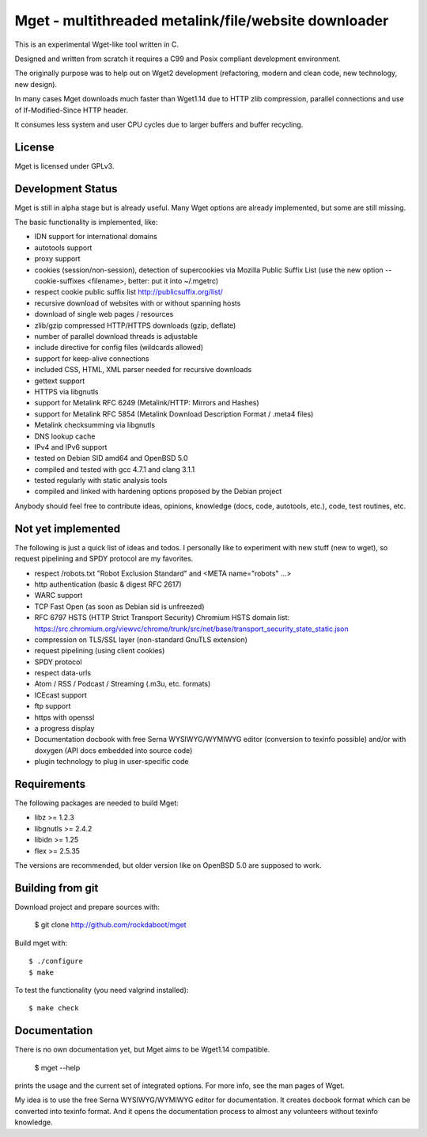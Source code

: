 Mget - multithreaded metalink/file/website downloader
=====================================================

This is an experimental Wget-like tool written in C.

Designed and written from scratch it requires a C99 and Posix compliant
development environment.

The originally purpose was to help out on Wget2 development (refactoring,
modern and clean code, new technology, new design).

In many cases Mget downloads much faster than Wget1.14 due to HTTP zlib
compression, parallel connections and use of If-Modified-Since HTTP header.

It consumes less system and user CPU cycles due to larger buffers and
buffer recycling.

License
-------

Mget is licensed under GPLv3.

Development Status
------------------

Mget is still in alpha stage but is already useful.
Many Wget options are already implemented, but some are still missing.

The basic functionality is implemented, like:

- IDN support for international domains
- autotools support
- proxy support
- cookies (session/non-session), detection of supercookies via Mozilla Public Suffix List
  (use the new option --cookie-suffixes <filename>, better: put it into ~/.mgetrc)
- respect cookie public suffix list http://publicsuffix.org/list/
- recursive download of websites with or without spanning hosts
- download of single web pages / resources
- zlib/gzip compressed HTTP/HTTPS downloads (gzip, deflate)
- number of parallel download threads is adjustable
- include directive for config files (wildcards allowed)
- support for keep-alive connections
- included CSS, HTML, XML parser needed for recursive downloads
- gettext support
- HTTPS via libgnutls
- support for Metalink RFC 6249 (Metalink/HTTP: Mirrors and Hashes)
- support for Metalink RFC 5854 (Metalink Download Description Format / .meta4 files)
- Metalink checksumming via libgnutls
- DNS lookup cache
- IPv4 and IPv6 support
- tested on Debian SID amd64 and OpenBSD 5.0
- compiled and tested with gcc 4.7.1 and clang 3.1.1
- tested regularly with static analysis tools
- compiled and linked with hardening options proposed by the Debian project

Anybody should feel free to contribute ideas, opinions, knowledge (docs, code, autotools, etc.),
code, test routines, etc.

Not yet implemented
------------------

The following is just a quick list of ideas and todos.
I personally like to experiment with new stuff (new to wget), so
request pipelining and SPDY protocol are my favorites.

- respect /robots.txt "Robot Exclusion Standard" and <META name="robots" ...>
- http authentication (basic & digest RFC 2617)
- WARC support
- TCP Fast Open (as soon as Debian sid is unfreezed)
- RFC 6797 HSTS (HTTP Strict Transport Security)
  Chromium HSTS domain list: https://src.chromium.org/viewvc/chrome/trunk/src/net/base/transport_security_state_static.json
- compression on TLS/SSL layer (non-standard GnuTLS extension)
- request pipelining (using client cookies)
- SPDY protocol
- respect data-urls
- Atom / RSS / Podcast / Streaming (.m3u, etc. formats)
- ICEcast support
- ftp support
- https with openssl
- a progress display
- Documentation docbook with free Serna WYSIWYG/WYMIWYG editor (conversion to texinfo possible)
  and/or with doxygen (API docs embedded into source code)
- plugin technology to plug in user-specific code


Requirements
------------

The following packages are needed to build Mget:

* libz >= 1.2.3
* libgnutls >= 2.4.2
* libidn >= 1.25
* flex >= 2.5.35

The versions are recommended, but older version like on OpenBSD 5.0
are supposed to work.


Building from git
-----------------

Download project and prepare sources with:

	$ git clone http://github.com/rockdaboot/mget

Build mget with::

    $ ./configure
    $ make

To test the functionality (you need valgrind installed)::

	$ make check


Documentation
-------------

There is no own documentation yet, but Mget aims to be Wget1.14 compatible.

    $ mget --help

prints the usage and the current set of integrated options.
For more info, see the man pages of Wget.

My idea is to use the free Serna WYSIWYG/WYMIWYG editor for documentation.
It creates docbook format which can be converted into texinfo format.
And it opens the documentation process to almost any volunteers without
texinfo knowledge.
